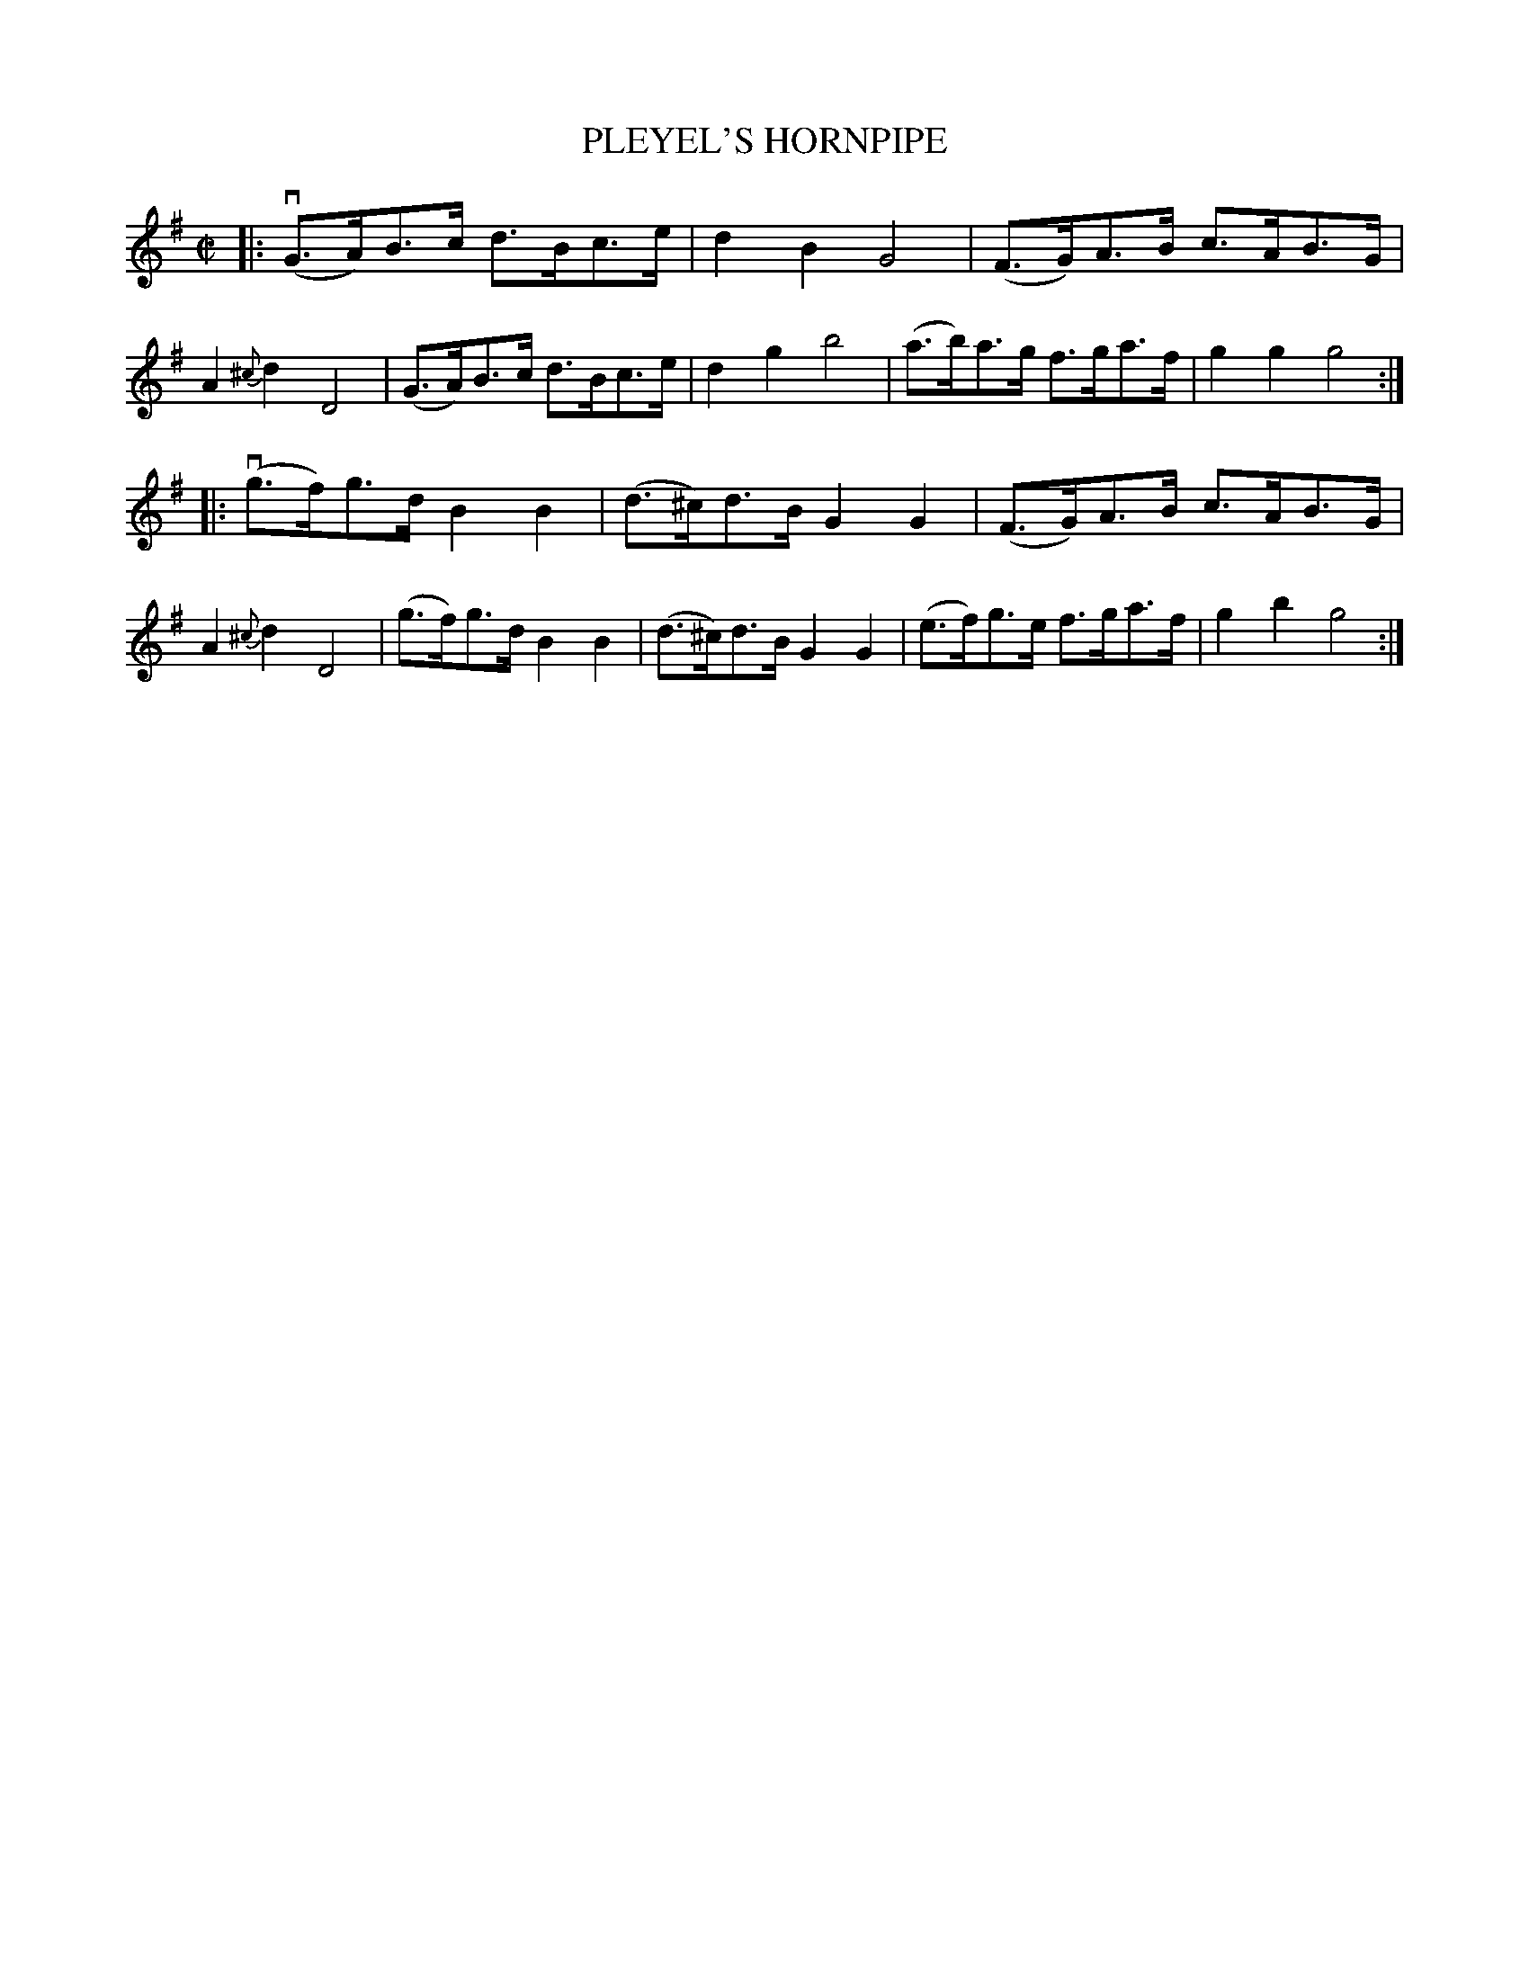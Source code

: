 X: 21573
T: PLEYEL'S HORNPIPE
R: hornpipe, reel
B: K\"ohler's Violin Repository, v.2, 1885 p.157 #3
F: http://www.archive.org/details/klersviolinrepos02rugg
Z: 2012 John Chambers <jc:trillian.mit.edu>
M: C|
L: 1/8
K: G
|:\
v(G>A)B>c d>Bc>e | d2B2 G4 | (F>G)A>B c>AB>G | A2{^c}d2 D4 |\
 (G>A)B>c d>Bc>e | d2g2 b4 | (a>b)a>g f>ga>f | g2g2 g4 :|
|:\
v(g>f)g>d B2B2 | (d>^c)d>B G2G2 | (F>G)A>B c>AB>G | A2{^c}d2 D4 |\
 (g>f)g>d B2B2 | (d>^c)d>B G2G2 | (e>f)g>e f>ga>f | g2b2 g4 :|
